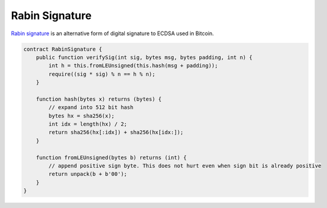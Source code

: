 ===============
Rabin Signature
===============

`Rabin signature <https://medium.com/@xiaohuiliu/access-external-data-from-bitcoin-smart-contracts-2ecdc7448c43>`_ is an alternative form of digital signature to ECDSA used in Bitcoin.

.. code-block:: solidity

    contract RabinSignature {
        public function verifySig(int sig, bytes msg, bytes padding, int n) {
            int h = this.fromLEUnsigned(this.hash(msg + padding));
            require((sig * sig) % n == h % n);
        }

        function hash(bytes x) returns (bytes) {
            // expand into 512 bit hash
            bytes hx = sha256(x);
            int idx = length(hx) / 2;
            return sha256(hx[:idx]) + sha256(hx[idx:]);
        }

        function fromLEUnsigned(bytes b) returns (int) {
            // append positive sign byte. This does not hurt even when sign bit is already positive
            return unpack(b + b'00');
        }
    }